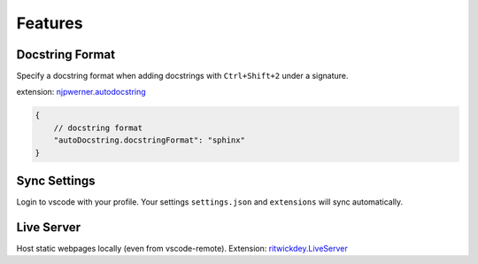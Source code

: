 ========
Features
========

.. _docstring_format:

Docstring Format
----------------

Specify a docstring format when adding docstrings with ``Ctrl+Shift+2`` under a signature.

extension: `njpwerner.autodocstring <https://marketplace.visualstudio.com/items?itemName=njpwerner.autodocstring>`_

.. code-block:: json

    {
        // docstring format
        "autoDocstring.docstringFormat": "sphinx"
    }


.. _settings_sync:

Sync Settings
-------------

Login to vscode with your profile. Your settings ``settings.json`` and ``extensions`` will sync automatically.

.. _live_server:

Live Server
-----------

Host static webpages locally (even from vscode-remote). Extension: `ritwickdey.LiveServer <https://marketplace.visualstudio.com/items?itemName=ritwickdey.LiveServer>`_